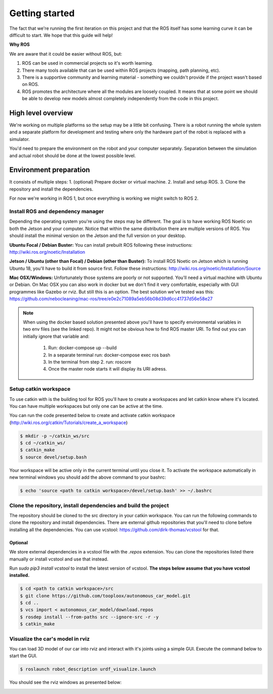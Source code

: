 ***************
Getting started
***************
The fact that we're running the first iteration on this project and that the ROS itself has some learning curve it can be difficult to start. We hope that this guide will help!

**Why ROS**

We are aware that it could be easier without ROS, but:

1. ROS can be used in commercial projects so it's worth learning.
2. There many tools available that can be used within ROS projects (mapping, path planning, etc).
3. There is a supportive community and learning material - something we couldn't provide if the project wasn't based on ROS.
4. ROS promotes the architecture where all the modules are loosely coupled. It means that at some point we should be able to develop new models almost completely independently from the code in this project.

High level overview
===================
.. image:: images/diagram.png
   :height: 400

We're working on multiple platforms so the setup may be a little bit confusing. There is a robot running the whole system and a separate platform for development and testing where only the hardware part of the robot is replaced with a simulator.

You'd need to prepare the environment on the robot and your computer separately. Separation between the simulation and actual robot should be done at the lowest possible level.

Environment preparation
=======================
It consists of multiple steps:
1. (optional) Prepare docker or virtual machine.
2. Install and setup ROS.
3. Clone the repository and install the dependencies.

For now we're working in ROS 1, but once everything is working we might switch to ROS 2.

Install ROS and dependency manager
----------------------------------
Depending the operating system you're using the steps may be different. The goal is to have working ROS Noetic on both the Jetson and your computer. Notice that within the same distribution there are multiple versions of ROS. You should install the minimal version on the Jetson and the full version on your desktop.

**Ubuntu Focal / Debian Buster:**
You can install prebuilt ROS following these instructions:
http://wiki.ros.org/noetic/Installation

**Jetson / Ubuntu (other than Focal) / Debian (other than Buster):**
To install ROS Noetic on Jetson which is running Ubuntu 18, you'll have to build it from source first. Follow these instructions: http://wiki.ros.org/noetic/Installation/Source

**Mac OSX/Windows:**
Unfortunately those systems are poorly or not supported. You'll need a virtual machine with Ubuntu or Debian. On Mac OSX you can also work in docker but we don't find it very comfortable, especially with GUI programmes like Gazebo or rviz. But still this is an option. The best solution we've tested was this: https://github.com/nebocleaning/mac-ros/tree/e0e2c71089a5eb56b08d39d6cc41737d56e58e27

.. note::
    When using the docker based solution presented above you'll have to specify environmental variables in two env files (see the linked repo). It might not be obvious how to find ROS master URI. To find out you can initially ignore that variable and:

        1. Run: docker-compose up --build
        2. In a separate terminal run: docker-compose exec ros bash
        3. In the terminal from step 2. run: roscore
        4. Once the master node starts it will display its URI adress.

Setup catkin workspace
------------------------------
To use catkin with is the building tool for ROS you'll have to create a workspaces and let catkin know where it's located. You can have multiple workspaces but only one can be active at the time.

You can run the code presented below to create and activate catkin workspace (http://wiki.ros.org/catkin/Tutorials/create_a_workspace)

.. code-block:: bash

   $ mkdir -p ~/catkin_ws/src
   $ cd ~/catkin_ws/
   $ catkin_make
   $ source devel/setup.bash

Your workspace will be active only in the current terminal until you close it. To activate the workspace automatically in new terminal windows you should add the above command to your bashrc:

.. code-block:: bash

   $ echo 'source <path to catkin workspace>/devel/setup.bash' >> ~/.bashrc

Clone the repository, install dependencies and build the project
----------------------------------------------------------------
The repository should be cloned to the src directory in your catkin workspace. You can run the following commands to clone the repository and install dependencies. There are external github repositories that you'll need to clone before installing all the dependencies. You can use vcstool: https://github.com/dirk-thomas/vcstool for that.

Optional
~~~~~~~~
We store external dependencies in a vcstool file with the *.repos* extension. You can clone the repositories listed there manually or install vcstool and use that instead.

Run `sudo pip3 install vcstool` to install the latest version of vcstool. **The steps below assume that you have vcstool installed.**

.. code-block:: bash

    $ cd <path to catkin workspace>/src
    $ git clone https://github.com/tooploox/autonomous_car_model.git
    $ cd ..
    $ vcs import < autonomous_car_model/download.repos
    $ rosdep install --from-paths src --ignore-src -r -y
    $ catkin_make

Visualize the car's model in rviz
---------------------------------
You can load 3D model of our car into rviz and interact with it's joints using a simple GUI. Execute the command below to start the GUI.

.. code-block:: bash

   $ roslaunch robot_description urdf_visualize.launch

You should see the rviz windows as presented below:

.. image:: images/urdf_viz.png
   :width: 800
